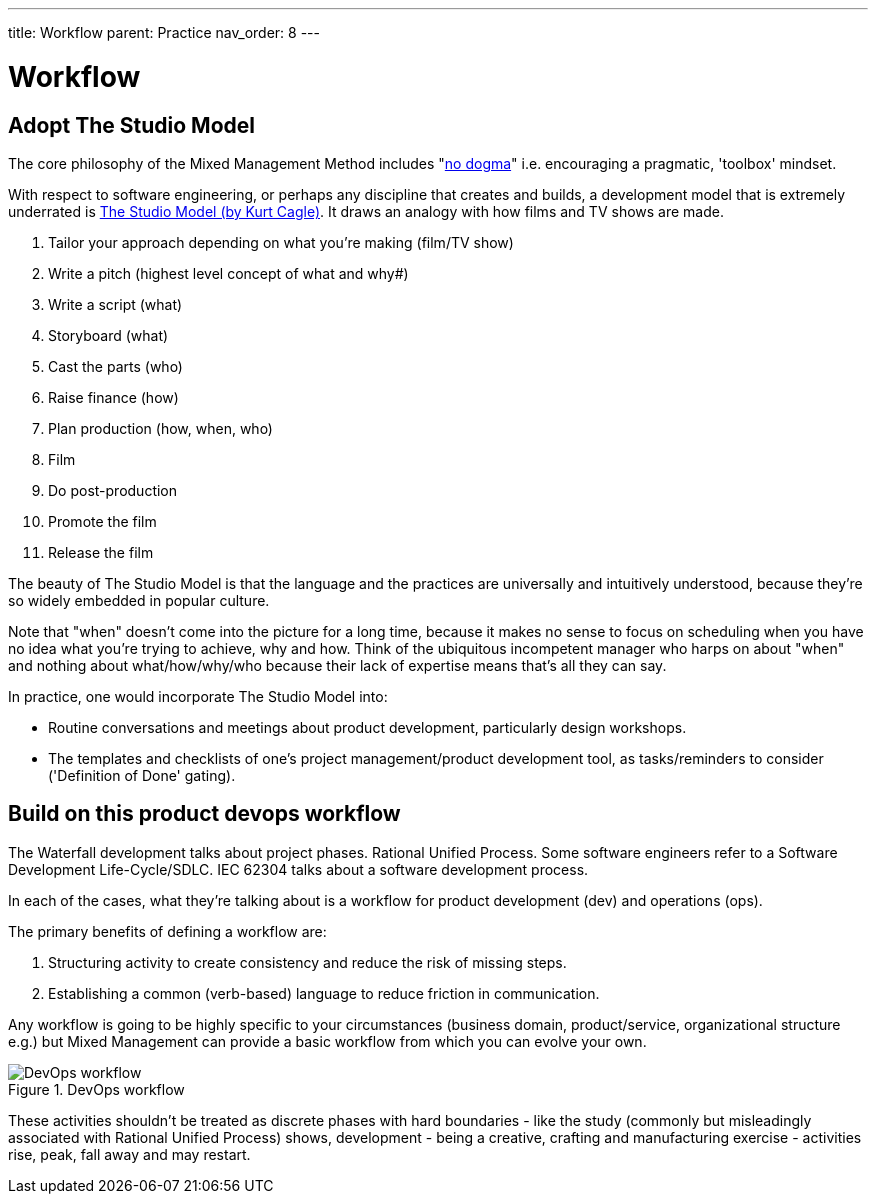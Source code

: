 ---
title: Workflow
parent: Practice
nav_order: 8
---

= Workflow

toc::[]

== Adopt The Studio Model

The core philosophy of the Mixed Management Method includes "<<../People/Culture#no-dogma,no dogma>>" i.e. encouraging a pragmatic, 'toolbox' mindset.

With respect to software engineering, or perhaps any discipline that creates and builds, a development model that is extremely underrated is https://www.forbes.com/sites/cognitiveworld/2019/08/28/agile-and-the-studio-model/[The Studio Model (by Kurt Cagle)]. It draws an analogy with how films and TV shows are made.

[arabic]
. Tailor your approach depending on what you're making (film/TV show)
. Write a pitch (highest level concept of what and why#)
. Write a script (what)
. Storyboard (what)
. Cast the parts (who)
. Raise finance (how)
. Plan production (how, when, who)
. Film
. Do post-production
. Promote the film
. Release the film

The beauty of The Studio Model is that the language and the practices are universally and intuitively understood, because they're so widely embedded in popular culture.

Note that "when" doesn't come into the picture for a long time, because it makes no sense to focus on scheduling when you have no idea what you're trying to achieve, why and how. Think of the ubiquitous incompetent manager who harps on about "when" and nothing about what/how/why/who because their lack of expertise means that's all they can say.

In practice, one would incorporate The Studio Model into:

* Routine conversations and meetings about product development, particularly design workshops.
* The templates and checklists of one's project management/product development tool, as tasks/reminders to consider ('Definition of Done' gating).

== Build on this product devops workflow

The Waterfall development talks about project phases. Rational Unified Process. Some software engineers refer to a Software Development Life-Cycle/SDLC. IEC 62304 talks about a software development process.

In each of the cases, what they're talking about is a workflow for product development (dev) and operations (ops).

The primary benefits of defining a workflow are:

[arabic]
. [.listitemterm]#Structuring activity to create consistency# and reduce the risk of missing steps.
. [.listitemterm]#Establishing a common (verb-based) language# to reduce friction in communication.

Any workflow is going to be highly specific to your circumstances (business domain, product/service, organizational structure e.g.) but Mixed Management can provide a basic workflow from which you can evolve your own.

.DevOps workflow
[#image-devops-workflow]
image::../../images/DevOps-Workflow.drawio.svg[DevOps workflow]

These activities shouldn't be treated as discrete phases with hard boundaries - like the study (commonly but misleadingly associated with Rational Unified Process) shows, development - being a creative, crafting and manufacturing exercise - activities rise, peak, fall away and may restart.